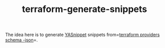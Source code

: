 #+TITLE: terraform-generate-snippets

The idea here is to generate [[https://github.com/joaotavora/yasnippet][YASnippet]] snippets from=[[https://www.terraform.io/docs/commands/providers/schema.html][terraform providers schema
-json]]=.

